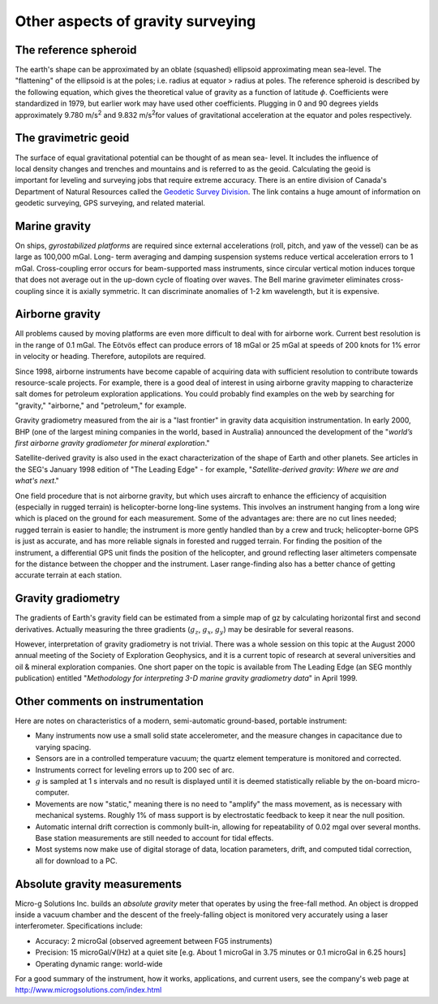 .. _gravity_other_notes:

Other aspects of gravity surveying
**********************************

 	
The reference spheroid
======================

The earth's shape can be approximated by an oblate (squashed) ellipsoid
approximating mean sea-level. The "flattening" of the ellipsoid is at the
poles; i.e. radius at equator > radius at poles. The reference spheroid is
described by the following equation, which gives the theoretical value of
gravity as a function of latitude :math:`\phi`. Coefficients were standardized
in 1979, but earlier work may have used other coefficients. Plugging in 0 and
90 degrees yields approximately 9.780 m/s\ :sup:`2`\  and 9.832 m/s\ :sup:`2`\
for values of gravitational acceleration at the equator and poles
respectively.

The gravimetric geoid
=====================

.. figure:: ./images/geoid-egm96-sm.gif
    :align: right

The surface of equal gravitational potential can be thought of as mean sea-
level. It includes the influence of local density changes and trenches and
mountains and is referred to as the geoid. Calculating the geoid is important
for leveling and surveying jobs that require extreme accuracy. There is an
entire division of Canada's Department of Natural Resources called the
`Geodetic Survey Division`_. The link contains a huge amount of information on
geodetic surveying, GPS surveying, and related material.

Marine gravity
==============

On ships, *gyrostabilized platforms* are required since external accelerations
(roll, pitch, and yaw of the vessel) can be as large as 100,000 mGal. Long-
term averaging and damping suspension systems reduce vertical acceleration
errors to 1 mGal. Cross-coupling error occurs for beam-supported mass
instruments, since circular vertical motion induces torque that does not
average out in the up-down cycle of floating over waves. The Bell marine
gravimeter eliminates cross-coupling since it is axially symmetric. It can
discriminate anomalies of 1-2 km wavelength, but it is expensive.

Airborne gravity
================

All problems caused by moving platforms are even more difficult to deal with
for airborne work. Current best resolution is in the range of 0.1 mGal.  The
Eötvös effect can produce errors of 18 mGal or 25 mGal at speeds of 200 knots
for 1% error in velocity or heading. Therefore, autopilots are required.

Since 1998, airborne instruments have become capable of acquiring data with
sufficient resolution to contribute towards resource-scale projects. For
example, there is a good deal of interest in using airborne gravity mapping to
characterize salt domes for petroleum exploration applications. You could
probably find examples on the web by searching for "gravity," "airborne," and
"petroleum," for example.

Gravity gradiometry measured from the air is a "last frontier" in gravity data
acquisition instrumentation. In early 2000, BHP (one of the largest mining
companies in the world, based in Australia) announced the development of the
"*world’s first airborne gravity gradiometer for mineral exploration*."

Satellite-derived gravity is also used in the exact characterization of the
shape of Earth and other planets. See articles in the SEG's January 1998
edition of "The Leading Edge" - for example, "*Satellite-derived gravity:
Where we are and what's next*."

One field procedure that is not airborne gravity, but which uses aircraft to
enhance the efficiency of acquisition (especially in rugged terrain) is
helicopter-borne long-line systems. This involves an instrument hanging from a
long wire which is placed on the ground for each measurement. Some of the
advantages are: there are no cut lines needed; rugged terrain is easier to
handle; the instrument is more gently handled than by a crew and truck;
helicopter-borne GPS is just as accurate, and has more reliable signals in
forested and rugged terrain. For finding the position of the instrument, a
differential GPS unit finds the position of the helicopter, and ground
reflecting laser altimeters compensate for the distance between the chopper
and the instrument. Laser range-finding also has a better chance of getting
accurate terrain at each station.

Gravity gradiometry
===================

The gradients of Earth's gravity field can be estimated from a simple map of
gz by calculating horizontal first and second derivatives. Actually measuring
the three gradients (:math:`g_z`, :math:`g_x`, :math:`g_y`) may be desirable for
several reasons.

However, interpretation of gravity gradiometry is not trivial. There was a
whole session on this topic at the August 2000 annual meeting of the Society
of Exploration Geophysics, and it is a current topic of research at several
universities and oil & mineral exploration companies. One short paper on the
topic is available from The Leading Edge (an SEG monthly publication) entitled
"*Methodology for interpreting 3-D marine gravity gradiometry data*" in April
1999.

Other comments on instrumentation
=================================

Here are notes on characteristics of a modern, semi-automatic ground-based, portable instrument: 

- Many instruments now use a small solid state accelerometer, and the measure
  changes in capacitance due to varying spacing.

- Sensors are in a controlled temperature vacuum; the quartz element
  temperature is monitored and corrected.

- Instruments correct for leveling errors up to 200 sec of arc. 

- :math:`g` is sampled at 1 s intervals and no result is displayed until it is
  deemed statistically reliable by the on-board micro-computer.

- Movements are now "static," meaning there is no need to "amplify" the mass
  movement, as is necessary with mechanical systems. Roughly 1% of mass
  support is by electrostatic feedback to keep it near the null position.

- Automatic internal drift correction is commonly built-in, allowing for
  repeatability of 0.02 mgal over several months. Base station measurements
  are still needed to account for tidal effects.

- Most systems now make use of digital storage of data, location parameters,
  drift, and computed tidal correction, all for download to a PC.


Absolute gravity measurements 
=============================

Micro-g Solutions Inc. builds an *absolute gravity* meter that operates by
using the free-fall method. An object is dropped inside a vacuum chamber and
the descent of the freely-falling object is monitored very accurately using a
laser interferometer. Specifications include:

- Accuracy: 2 microGal (observed agreement between FG5 instruments)

- Precision: 15 microGal/√(Hz) at a quiet site [e.g. About 1 microGal in 3.75
  minutes or 0.1 microGal in 6.25 hours]

- Operating dynamic range: world-wide

For a good summary of the instrument, how it works, applications, and current
users, see the company's web page at http://www.microgsolutions.com/index.html

.. _Geodetic Survey Division: http://webapp.geod.nrcan.gc.ca/geod/